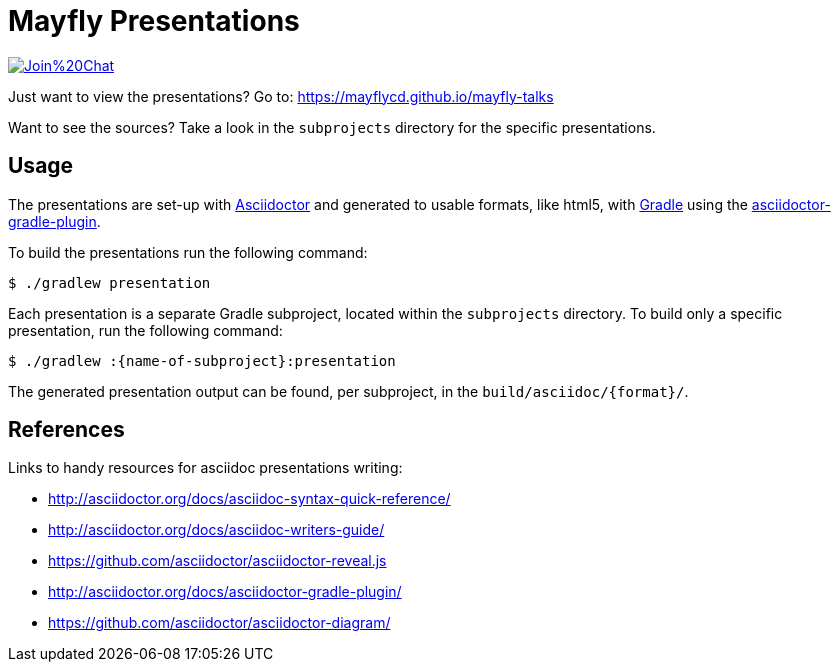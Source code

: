 = Mayfly Presentations

image:https://badges.gitter.im/Join%20Chat.svg[link="https://gitter.im/mayflycd/mayfly-talks?utm_source=badge&utm_medium=badge&utm_campaign=pr-badge&utm_content=badge"]

Just want to view the presentations?
Go to: https://mayflycd.github.io/mayfly-talks

Want to see the sources?
Take a look in the `subprojects` directory for the specific presentations.

== Usage

The presentations are set-up with http://asciidoctor.org[Asciidoctor]
and generated to usable formats, like html5, with http://gradle.org[Gradle]
using the http://asciidoctor.org/docs/asciidoctor-gradle-plugin/[asciidoctor-gradle-plugin].

To build the presentations run the following command:

....
$ ./gradlew presentation
....

Each presentation is a separate Gradle subproject, located within the `subprojects` directory.
To build only a specific presentation, run the following command:

....
$ ./gradlew :{name-of-subproject}:presentation
....

The generated presentation output can be found, per subproject, in the `build/asciidoc/{format}/`.

== References

Links to handy resources for asciidoc presentations writing:

- http://asciidoctor.org/docs/asciidoc-syntax-quick-reference/
- http://asciidoctor.org/docs/asciidoc-writers-guide/
- https://github.com/asciidoctor/asciidoctor-reveal.js
- http://asciidoctor.org/docs/asciidoctor-gradle-plugin/
- https://github.com/asciidoctor/asciidoctor-diagram/
